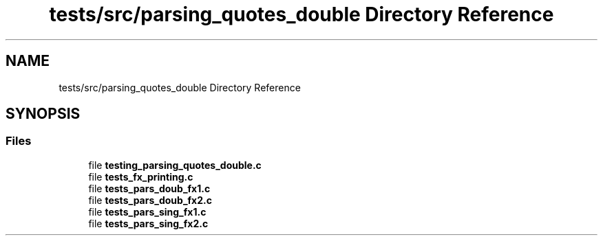 .TH "tests/src/parsing_quotes_double Directory Reference" 3 "Minishell" \" -*- nroff -*-
.ad l
.nh
.SH NAME
tests/src/parsing_quotes_double Directory Reference
.SH SYNOPSIS
.br
.PP
.SS "Files"

.in +1c
.ti -1c
.RI "file \fBtesting_parsing_quotes_double\&.c\fP"
.br
.ti -1c
.RI "file \fBtests_fx_printing\&.c\fP"
.br
.ti -1c
.RI "file \fBtests_pars_doub_fx1\&.c\fP"
.br
.ti -1c
.RI "file \fBtests_pars_doub_fx2\&.c\fP"
.br
.ti -1c
.RI "file \fBtests_pars_sing_fx1\&.c\fP"
.br
.ti -1c
.RI "file \fBtests_pars_sing_fx2\&.c\fP"
.br
.in -1c
